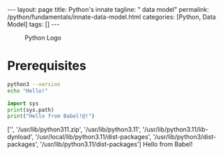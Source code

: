 #+BEGIN_EXPORT html
---
layout: page
title: Python's innate
tagline: " data model"
permalink: /python/fundamentals/innate-data-model.html
categories: [Python, Data Model]
tags: []
---
#+END_EXPORT
#+STARTUP: showall indent
#+OPTIONS: tags:nil num:nil \n:nil @:t ::t |:t ^:{} _:{} *:t eval:no-export
#+PROPERTY: header-args :exports both
#+PROPERTY: header-args+ :results output pp
#+PROPERTY: header-args+ :eval no-export
#+TOC: headlines 2

#+CAPTION: Python Logo
#+ATTR_HTML: :title Python Itself :align center
[[https://0--key.github.io/assets/img/green_snake.jpeg]]

* Prerequisites
#+begin_src sh
  python3 --version
  echo "Hello!"
#+end_src

#+RESULTS:
: Python 3.11.2
: Hello!

#+begin_src python
  import sys
  print(sys.path)
  print("Hello from Babel!@!")
#+end_src

#+RESULTS:
: ['', '/usr/lib/python311.zip', '/usr/lib/python3.11', '/usr/lib/python3.11/lib-dynload', '/usr/local/lib/python3.11/dist-packages', '/usr/lib/python3/dist-packages', '/usr/lib/python3.11/dist-packages']
: Hello from Babel!@!
['', '/usr/lib/python311.zip', '/usr/lib/python3.11', '/usr/lib/python3.11/lib-dynload', '/usr/local/lib/python3.11/dist-packages', '/usr/lib/python3/dist-packages', '/usr/lib/python3.11/dist-packages']
Hello from Babel!




